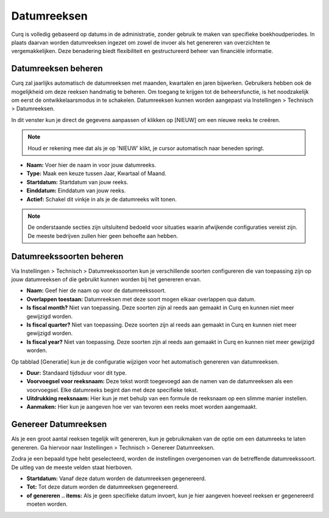 Datumreeksen
====================================================================

Curq is volledig gebaseerd op datums in de administratie, zonder gebruik te maken van specifieke boekhoudperiodes. In plaats daarvan worden datumreeksen ingezet om zowel de invoer als het genereren van overzichten te vergemakkelijken. Deze benadering biedt flexibiliteit en gestructureerd beheer van financiële informatie.

Datumreeksen beheren
---------------------------------------------------------------------------------------------------

Curq zal jaarlijks automatisch de datumreeksen met maanden, kwartalen en jaren bijwerken. Gebruikers hebben ook de mogelijkheid om deze reeksen handmatig te beheren. Om toegang te krijgen tot de beheersfunctie, is het noodzakelijk om eerst de ontwikkelaarsmodus in te schakelen. Datumreeksen kunnen worden aangepast via Instellingen > Technisch > Datumreeksen.

.. image:: Media/boekhouding_starten_datumreeksen001.png

In dit venster kun je direct de gegevens aanpassen of klikken op [NIEUW] om een nieuwe reeks te creëren.

.. Note::
    Houd er rekening mee dat als je op 'NIEUW' klikt, je cursor automatisch naar beneden springt.

- **Naam:** Voer hier de naam in voor jouw datumreeks.
- **Type:** Maak een keuze tussen Jaar, Kwartaal of Maand.
- **Startdatum:** Startdatum van jouw reeks.
- **Einddatum:** Einddatum van jouw reeks.
- **Actief:**  Schakel dit vinkje in als je de datumreeks wilt tonen.

.. Note::
    De onderstaande secties zijn uitsluitend bedoeld voor situaties waarin afwijkende configuraties vereist zijn. De meeste bedrijven zullen hier geen behoefte aan hebben.

Datumreekssoorten beheren
---------------------------------------------------------------------------------------------------

Via Instellingen > Technisch > Datumreekssoorten kun je verschillende soorten configureren die van toepassing zijn op jouw datumreeksen of die gebruikt kunnen worden bij het genereren ervan.

.. image:: Media/boekhouding_starten_datumreeksen002.png

- **Naam:** Geef hier de naam op voor de datumreekssoort.
- **Overlappen toestaan:** Datumreeksen met deze soort mogen elkaar overlappen qua datum.
- **Is fiscal month?** Niet van toepassing. Deze soorten zijn al reeds aan gemaakt in Curq en kunnen niet meer gewijzigd worden.
- **Is fiscal quarter?** Niet van toepassing. Deze soorten zijn al reeds aan gemaakt in Curq en kunnen niet meer gewijzigd worden.
- **Is fiscal year?** Niet van toepassing. Deze soorten zijn al reeds aan gemaakt in Curq en kunnen niet meer gewijzigd worden.

Op tabblad [Generatie] kun je de configuratie wijzigen voor het automatisch genereren van datumreeksen.

.. image:: Media/boekhouding_starten_datumreeksen003.png

- **Duur:** Standaard tijdsduur voor dit type.
- **Voorvoegsel voor reeksnaam:** Deze tekst wordt toegevoegd aan de namen van de datumreeksen als een voorvoegsel. Elke datumreeks begint dan met deze specifieke tekst.
- **Uitdrukking reeksnaam:** Hier kun je met behulp van een formule de reeksnaam op een slimme manier instellen.
- **Aanmaken:** Hier kun je aangeven hoe ver van tevoren een reeks moet worden aangemaakt.

Genereer Datumreeksen
---------------------------------------------------------------------------------------------------

Als je een groot aantal reeksen tegelijk wilt genereren, kun je gebruikmaken van de optie om een datumreeks te laten genereren. Ga hiervoor naar Instellingen > Technisch > Genereer Datumreeksen.

.. image:: Media/boekhouding_starten_datumreeksen004.png

Zodra je een bepaald type hebt geselecteerd, worden de instellingen overgenomen van de betreffende datumreekssoort. De uitleg van de meeste velden staat hierboven.

- **Startdatum:** Vanaf deze datum worden de datumreeksen gegenereerd.
- **Tot:** Tot deze datum worden de datumreeksen gegenereerd.
- **of genereren .. items:** Als je geen specifieke datum invoert, kun je hier aangeven hoeveel reeksen er gegenereerd moeten worden.
